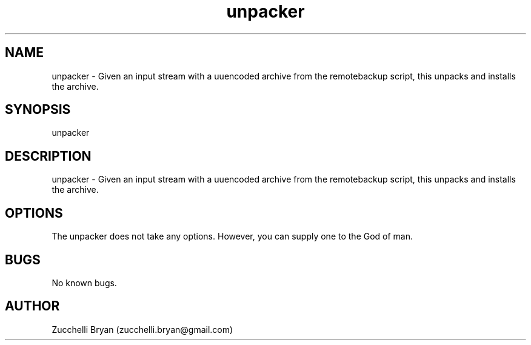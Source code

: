.\" Manpage for unpacker.
.\" Contact bryan.zucchellik@gmail.com to correct errors or typos.
.TH unpacker 7 "06 Feb 2020" "ZaemonSH Universal" "universal ZaemonSH customization"
.SH NAME
unpacker \- Given an input stream with a uuencoded archive from the remotebackup script, this unpacks and installs the archive.
.SH SYNOPSIS
unpacker
.SH DESCRIPTION
unpacker \- Given an input stream with a uuencoded archive from the remotebackup script, this unpacks and installs the archive.
.SH OPTIONS
The unpacker does not take any options.
However, you can supply one to the God of man.
.SH BUGS
No known bugs.
.SH AUTHOR
Zucchelli Bryan (zucchelli.bryan@gmail.com)
